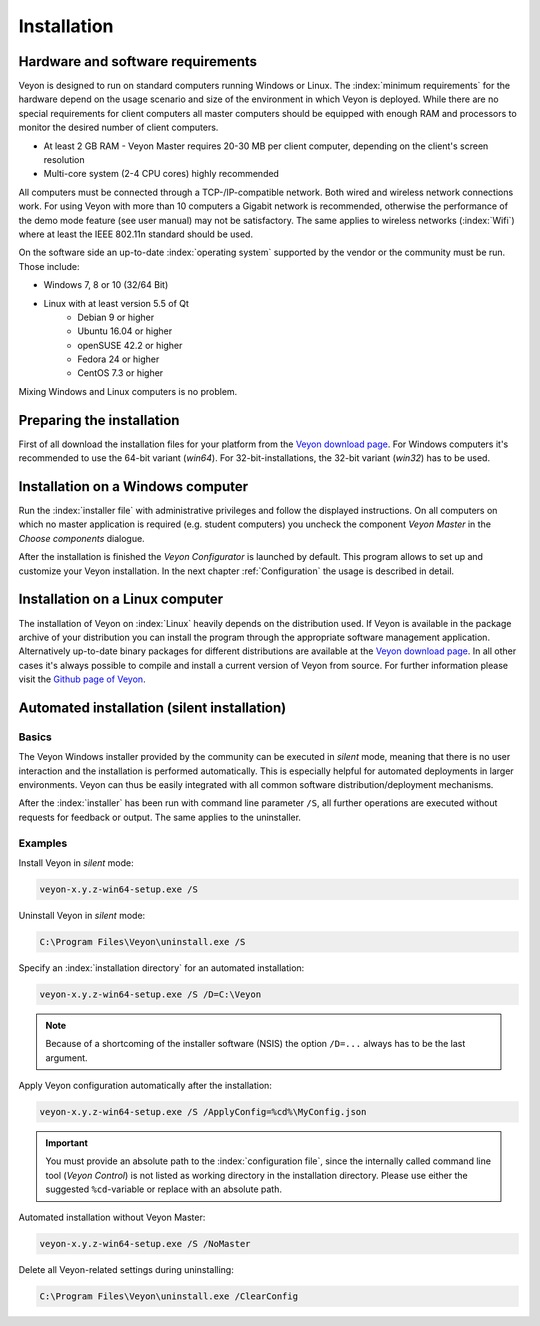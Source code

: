 .. _Installation:

Installation
============

Hardware and software requirements
----------------------------------

Veyon is designed to run on standard computers running Windows or Linux. The :index:`minimum requirements` for the hardware depend on the usage scenario and size of the environment in which Veyon is deployed. While there are no special requirements for client computers all master computers should be equipped with enough RAM and processors to monitor the desired number of client computers.

* At least 2 GB RAM - Veyon Master requires 20-30 MB per client computer, depending on the client's screen resolution
* Multi-core system (2-4 CPU cores) highly recommended

All computers must be connected through a TCP-/IP-compatible network. Both wired and wireless network connections work. For using Veyon with more than 10 computers a Gigabit network is recommended, otherwise the performance of the demo mode feature (see user manual) may not be satisfactory. The same applies to wireless networks (:index:`Wifi`) where at least the IEEE 802.11n standard should be used.

On the software side an up-to-date :index:`operating system` supported by the vendor or the community must be run. Those include:

* Windows 7, 8 or 10 (32/64 Bit)
* Linux with at least version 5.5 of Qt
    * Debian 9 or higher
    * Ubuntu 16.04 or higher
    * openSUSE 42.2 or higher
    * Fedora 24 or higher
    * CentOS 7.3 or higher

Mixing Windows and Linux computers is no problem.

Preparing the installation
--------------------------

First of all download the installation files for your platform from the `Veyon download page <https://download.veyon.io>`_. For Windows computers it's recommended to use the 64-bit variant (`win64`). For 32-bit-installations, the 32-bit variant (`win32`) has to be used.

Installation on a Windows computer
----------------------------------

Run the :index:`installer file` with administrative privileges and follow the displayed instructions. On all computers on which no master application is required (e.g. student computers) you uncheck the component *Veyon Master* in the *Choose components* dialogue.

After the installation is finished the *Veyon Configurator* is launched by default. This program allows to set up and customize your Veyon installation. In the next chapter :ref:`Configuration` the usage is described in detail.

Installation on a Linux computer
--------------------------------

The installation of Veyon on :index:`Linux` heavily depends on the distribution used. If Veyon is available in the package archive of your distribution you can install the program through the appropriate software management application. Alternatively up-to-date binary packages for different distributions are available at the `Veyon download page <https://download.veyon.io>`_. In all other cases it's always possible to compile and install a current version of Veyon from source. For further information please visit the `Github page of Veyon <https://github.com/veyon/veyon/>`_.


.. index:: automated installation, unattended installation, silent installation, deinstallation, uninstalling
.. _AutoInstall:

Automated installation (silent installation)
--------------------------------------------

Basics
++++++

The Veyon Windows installer provided by the community can be executed in *silent* mode, meaning that there is no user interaction and the installation is performed automatically. This is especially helpful for automated deployments in larger environments. Veyon can thus be easily integrated with all common software distribution/deployment mechanisms.

After the :index:`installer` has been run with command line parameter ``/S``, all further operations are executed without requests for feedback or output. The same applies to the uninstaller.

Examples
++++++++

Install Veyon in *silent* mode:

.. code-block:: none

    veyon-x.y.z-win64-setup.exe /S

Uninstall Veyon in *silent* mode:

.. code-block:: none

    C:\Program Files\Veyon\uninstall.exe /S

Specify an :index:`installation directory` for an automated installation:

.. code-block:: none

    veyon-x.y.z-win64-setup.exe /S /D=C:\Veyon

.. note:: Because of a shortcoming of the installer software (NSIS) the option ``/D=...`` always has to be the last argument.

.. _InstallationConfigurationImport:

Apply Veyon configuration automatically after the installation:

.. code-block:: none

    veyon-x.y.z-win64-setup.exe /S /ApplyConfig=%cd%\MyConfig.json

.. important:: You must provide an absolute path to the :index:`configuration file`, since the internally called command line tool (*Veyon Control*) is not listed as working directory in the installation directory. Please use either the suggested ``%cd``-variable or replace with an absolute path.

Automated installation without Veyon Master:

.. code-block:: none

    veyon-x.y.z-win64-setup.exe /S /NoMaster

Delete all Veyon-related settings during uninstalling:

.. code-block:: none

    C:\Program Files\Veyon\uninstall.exe /ClearConfig
